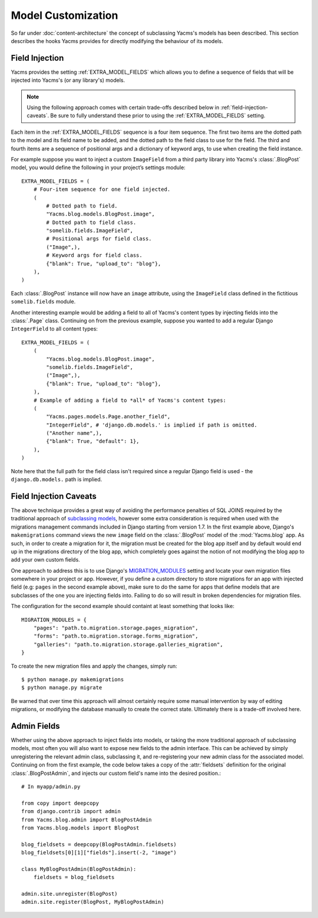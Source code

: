 ===================
Model Customization
===================

So far under :doc:`content-architecture` the concept of subclassing
Yacms's models has been described. This section describes the hooks
Yacms provides for directly modifying the behaviour of its models.

Field Injection
===============

Yacms provides the setting :ref:`EXTRA_MODEL_FIELDS` which allows you
to define a sequence of fields that will be injected into Yacms's
(or any library's) models.

.. note::

    Using the following approach comes with certain trade-offs
    described below in :ref:`field-injection-caveats`. Be sure to fully
    understand these prior to using the :ref:`EXTRA_MODEL_FIELDS` setting.

Each item in the :ref:`EXTRA_MODEL_FIELDS` sequence is a four item
sequence. The first two items are the dotted path to the model and its
field name to be added, and the dotted path to the field class to use
for the field. The third and fourth items are a sequence of positional
args and a dictionary of keyword args, to use when creating the field
instance.

For example suppose you want to inject a custom ``ImageField`` from a
third party library into Yacms's :class:`.BlogPost` model, you would
define the following in your project’s settings module::

    EXTRA_MODEL_FIELDS = (
        # Four-item sequence for one field injected.
        (
            # Dotted path to field.
            "Yacms.blog.models.BlogPost.image",
            # Dotted path to field class.
            "somelib.fields.ImageField",
            # Positional args for field class.
            ("Image",),
            # Keyword args for field class.
            {"blank": True, "upload_to": "blog"},
        ),
    )

Each :class:`.BlogPost` instance will now have an ``image`` attribute, using the
``ImageField`` class defined in the fictitious ``somelib.fields`` module.

Another interesting example would be adding a field to all of Yacms's
content types by injecting fields into the :class:`.Page` class. Continuing on
from the previous example, suppose you wanted to add a regular Django
``IntegerField`` to all content types::

    EXTRA_MODEL_FIELDS = (
        (
            "Yacms.blog.models.BlogPost.image",
            "somelib.fields.ImageField",
            ("Image",),
            {"blank": True, "upload_to": "blog"},
        ),
        # Example of adding a field to *all* of Yacms's content types:
        (
            "Yacms.pages.models.Page.another_field",
            "IntegerField", # 'django.db.models.' is implied if path is omitted.
            ("Another name",),
            {"blank": True, "default": 1},
        ),
    )

Note here that the full path for the field class isn't required since a
regular Django field is used - the ``django.db.models.`` path is implied.

.. _field-injection-caveats:

Field Injection Caveats
=======================

The above technique provides a great way of avoiding the performance
penalties of SQL JOINS required by the traditional approach of
`subclassing models <https://docs.djangoproject.com/en/1.3/topics/db/models/#multi-table-inheritance>`_,
however some extra consideration is required when used with the
migrations management commands included in Django starting from
version 1.7. In the first example above, Django's ``makemigrations``
command views the new ``image`` field on the
:class:`.BlogPost` model of the :mod:`Yacms.blog` app. As such, in order to
create a migration for it, the migration must be created for the blog
app itself and by default would end up in the migrations directory of
the blog app, which completely goes against the notion of not
modifying the blog app to add your own custom fields.

One approach to address this is to use Django's
`MIGRATION_MODULES <https://docs.djangoproject.com/en/1.8/ref/settings/#std:setting-MIGRATION_MODULES>`_
setting and locate your own migration files somewhere in your project
or app. However, if you define a custom directory to store migrations
for an app with injected field (e.g: ``pages`` in the second example
above), make sure to do the same for apps that define models that are
subclasses of the one you are injecting fields into. Failing to do so
will result in broken dependencies for migration files.

The configuration for the second example should containt at least
something that looks like::

    MIGRATION_MODULES = {
        "pages": "path.to.migration.storage.pages_migration",
        "forms": "path.to.migration.storage.forms_migration",
        "galleries": "path.to.migration.storage.galleries_migration",
    }

To create the new migration files and apply the changes, simply run::

    $ python manage.py makemigrations
    $ python manage.py migrate

Be warned that over time this approach will almost certainly require
some manual intervention by way of editing migrations, or modifying
the database manually to create the correct state. Ultimately there is
a trade-off involved here.

Admin Fields
============

Whether using the above approach to inject fields into models, or
taking the more traditional approach of subclassing models, most
often you will also want to expose new fields to the admin interface.
This can be achieved by simply unregistering the relevant admin class,
subclassing it, and re-registering your new admin class for the
associated model. Continuing on from the first example, the code below
takes a copy of the :attr:`fieldsets` definition for the original
:class:`.BlogPostAdmin`, and injects our custom field's name into the
desired position.::

    # In myapp/admin.py

    from copy import deepcopy
    from django.contrib import admin
    from Yacms.blog.admin import BlogPostAdmin
    from Yacms.blog.models import BlogPost

    blog_fieldsets = deepcopy(BlogPostAdmin.fieldsets)
    blog_fieldsets[0][1]["fields"].insert(-2, "image")

    class MyBlogPostAdmin(BlogPostAdmin):
        fieldsets = blog_fieldsets

    admin.site.unregister(BlogPost)
    admin.site.register(BlogPost, MyBlogPostAdmin)
